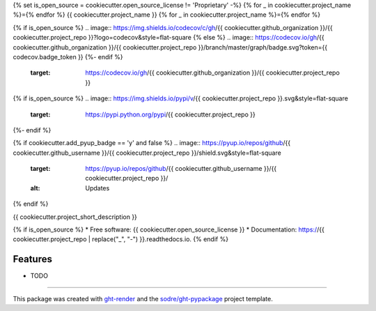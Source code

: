 {% set is_open_source = cookiecutter.open_source_license != 'Proprietary' -%}
{% for _ in cookiecutter.project_name %}={% endfor %}
{{ cookiecutter.project_name }}
{% for _ in cookiecutter.project_name %}={% endfor %}

.. image:: https://img.shields.io/conda/v/{{ cookiecutter.anaconda_organization }}/{{ cookiecutter.project_repo }}?logo=anaconda&style=flat-square
   :target: https://anaconda.org/{{ cookiecutter.anaconda_organization }}/{{ cookiecutter.project_repo }}

{% if is_open_source %}
.. image:: https://img.shields.io/codecov/c/gh/{{ cookiecutter.github_organization }}/{{ cookiecutter.project_repo }}?logo=codecov&style=flat-square
{% else %}
.. image:: https://codecov.io/gh/{{  cookiecutter.github_organization }}/{{ cookiecutter.project_repo }}/branch/master/graph/badge.svg?token={{ codecov.badge_token }}
{%- endif %}
   :target: https://codecov.io/gh/{{ cookiecutter.github_organization }}/{{ cookiecutter.project_repo }}

.. image:: https://img.shields.io/codacy/grade/{{ codacy.project_id }}?logo=codacy&style=flat-square
   :target: https://www.codacy.com/app/{{ cookiecutter.github_organization }}/{{  cookiecutter.project_repo }}
   :alt: Codacy Badge

.. image:: https://img.shields.io/badge/code--style-black-black?style=flat-square
   :target: https://github.com/psf/black

{% if is_open_source %}
.. image:: https://img.shields.io/pypi/v/{{ cookiecutter.project_repo }}.svg&style=flat-square
   :target: https://pypi.python.org/pypi/{{ cookiecutter.project_repo }}

.. image:: https://readthedocs.org/projects/{{ cookiecutter.project_repo | replace("_", "-") }}/badge/?version=latest&style=flat-square
   :target: https://{{ cookiecutter.project_repo | replace("_", "-") }}.readthedocs.io/en/latest/?badge=latest
   :alt: Documentation Status
{%- endif %}

{% if cookiecutter.add_pyup_badge == 'y' and false %}
.. image:: https://pyup.io/repos/github/{{ cookiecutter.github_username }}/{{ cookiecutter.project_repo }}/shield.svg&style=flat-square
   :target: https://pyup.io/repos/github/{{ cookiecutter.github_username }}/{{ cookiecutter.project_repo }}/
   :alt: Updates
{% endif %}


{{ cookiecutter.project_short_description }}

{% if is_open_source %}
* Free software: {{ cookiecutter.open_source_license }}
* Documentation: https://{{ cookiecutter.project_repo | replace("_", "-") }}.readthedocs.io.
{% endif %}

Features
--------

* TODO


-------

This package was created with ght-render_ and the `sodre/ght-pypackage`_ project template.

.. _ght-render: https://github.com/sodre/action-ght-render
.. _`sodre/ght-pypackage`: https://github.com/sodre/ght-pypackage
